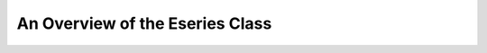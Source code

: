 .. QuTiP 
   Copyright (C) 2011, Paul D. Nation & Robert J. Johansson

.. _guide-eseries:

An Overview of the Eseries Class
********************************


